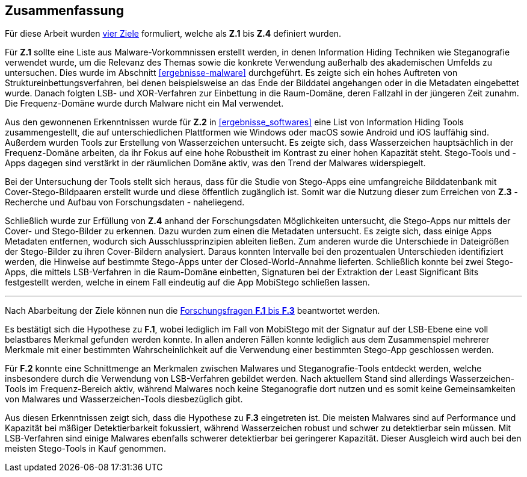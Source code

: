 == Zusammenfassung

Für diese Arbeit wurden <<einleitung-zielsetzung,vier Ziele>> formuliert,
welche als *Z.1* bis *Z.4* definiert wurden.

Für *Z.1* sollte eine Liste aus Malware-Vorkommnissen erstellt werden,
in denen Information Hiding Techniken wie Steganografie verwendet wurde,
um die Relevanz des Themas sowie die konkrete Verwendung außerhalb des akademischen Umfelds zu untersuchen.
Dies wurde im Abschnitt <<ergebnisse-malware>> durchgeführt.
Es zeigte sich ein hohes Auftreten von Struktureinbettungsverfahren,
bei denen beispielsweise an das Ende der Bilddatei angehangen oder in die Metadaten eingebettet wurde.
Danach folgten LSB- und XOR-Verfahren zur Einbettung in die Raum-Domäne, deren Fallzahl in der jüngeren Zeit zunahm.
Die Frequenz-Domäne wurde durch Malware nicht ein Mal verwendet.

Aus den gewonnenen Erkenntnissen wurde für *Z.2* in <<ergebnisse_softwares>> eine List von Information Hiding Tools zusammengestellt,
die auf unterschiedlichen Plattformen wie Windows oder macOS sowie Android und iOS lauffähig sind.
Außerdem wurden Tools zur Erstellung von Wasserzeichen untersucht.
Es zeigte sich, dass Wasserzeichen hauptsächlich in der Frequenz-Domäne arbeiten,
da ihr Fokus auf eine hohe Robustheit im Kontrast zu einer hohen Kapazität steht.
Stego-Tools und -Apps dagegen sind verstärkt in der räumlichen Domäne aktiv, was den Trend der Malwares widerspiegelt.

Bei der Untersuchung der Tools stellt sich heraus, dass für die Studie von Stego-Apps eine umfangreiche Bilddatenbank
mit Cover-Stego-Bildpaaren erstellt wurde und diese öffentlich zugänglich ist.
Somit war die Nutzung dieser zum Erreichen von *Z.3* - Recherche und Aufbau von Forschungsdaten - naheliegend.

Schließlich wurde zur Erfüllung von *Z.4* anhand der Forschungsdaten Möglichkeiten untersucht,
die Stego-Apps nur mittels der Cover- und Stego-Bilder zu erkennen. Dazu wurden zum einen die Metadaten untersucht.
Es zeigte sich, dass einige Apps Metadaten entfernen, wodurch sich Ausschlussprinzipien ableiten ließen.
Zum anderen wurde die Unterschiede in Dateigrößen der Stego-Bilder zu ihren Cover-Bildern analysiert.
Daraus konnten Intervalle bei den prozentualen Unterschieden identifiziert werden,
die Hinweise auf bestimmte Stego-Apps unter der Closed-World-Annahme lieferten.
Schließlich konnte bei zwei Stego-Apps, die mittels LSB-Verfahren in die Raum-Domäne einbetten,
Signaturen bei der Extraktion der Least Significant Bits festgestellt werden,
welche in einem Fall eindeutig auf die App MobiStego schließen lassen.

'''

Nach Abarbeitung der Ziele können nun die <<einleitung-forschungsfragen-hypthoesen,Forschungsfragen *F.1* bis *F.3*>> beantwortet werden.

Es bestätigt sich die Hypothese zu *F.1*, wobei lediglich im Fall von MobiStego mit der Signatur auf der LSB-Ebene
eine voll belastbares Merkmal gefunden werden konnte.
In allen anderen Fällen konnte lediglich aus dem Zusammenspiel mehrerer Merkmale mit einer bestimmten Wahrscheinlichkeit
auf die Verwendung einer bestimmten Stego-App geschlossen werden.

Für *F.2* konnte eine Schnittmenge an Merkmalen zwischen Malwares und Steganografie-Tools entdeckt werden,
welche insbesondere durch die Verwendung von LSB-Verfahren gebildet werden. Nach aktuellem Stand sind allerdings
Wasserzeichen-Tools im Frequenz-Bereich aktiv, während Malwares noch keine Steganografie dort nutzen und es somit
keine Gemeinsamkeiten von Malwares und Wasserzeichen-Tools diesbezüglich gibt.

Aus diesen Erkenntnissen zeigt sich, dass die Hypothese zu *F.3* eingetreten ist.
Die meisten Malwares sind auf Performance und Kapazität bei mäßiger Detektierbarkeit fokussiert, während Wasserzeichen robust und schwer zu detektierbar sein müssen.
Mit LSB-Verfahren sind einige Malwares ebenfalls schwerer detektierbar bei geringerer Kapazität.
Dieser Ausgleich wird auch bei den meisten Stego-Tools in Kauf genommen.

